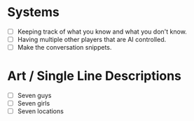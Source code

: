 * Systems
  - [ ] Keeping track of what you know and what you don't know.
  - [ ] Having multiple other players that are AI controlled.
  - [ ] Make the conversation snippets.
* Art / Single Line Descriptions
  - [ ] Seven guys
  - [ ] Seven girls
  - [ ] Seven locations
